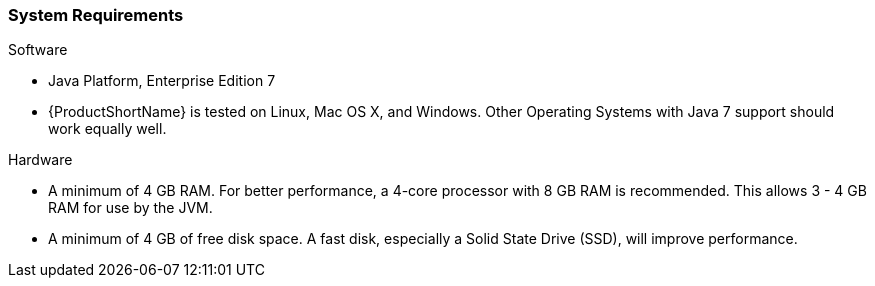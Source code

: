 [[System-Requirements]]
=== System Requirements

Software

* Java Platform, Enterprise Edition 7
* {ProductShortName} is tested on Linux, Mac OS X, and Windows. Other Operating Systems with Java 7 support should work equally well.

Hardware

* A minimum of 4 GB RAM. For better performance, a 4-core processor with 8 GB RAM is recommended. This allows 3 - 4 GB RAM for use by the JVM.
* A minimum of 4 GB of free disk space. A fast disk, especially a Solid State Drive (SSD), will improve performance.
